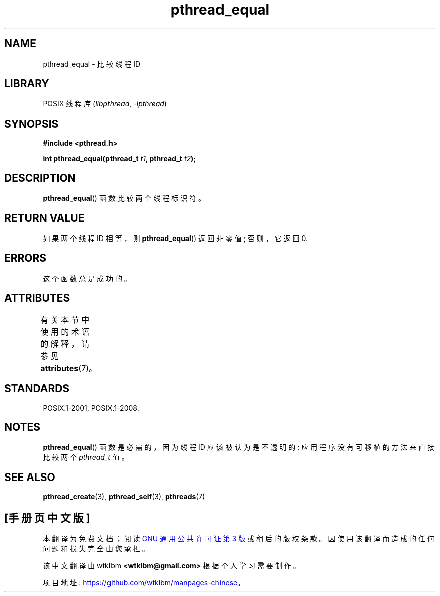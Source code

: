 .\" -*- coding: UTF-8 -*-
'\" t
.\" Copyright (c) 2008 Linux Foundation, written by Michael Kerrisk
.\"     <mtk.manpages@gmail.com>
.\"
.\" SPDX-License-Identifier: Linux-man-pages-copyleft
.\"
.\"*******************************************************************
.\"
.\" This file was generated with po4a. Translate the source file.
.\"
.\"*******************************************************************
.TH pthread_equal 3 2022\-12\-15 "Linux man\-pages 6.03" 
.SH NAME
pthread_equal \- 比较线程 ID
.SH LIBRARY
POSIX 线程库 (\fIlibpthread\fP, \fI\-lpthread\fP)
.SH SYNOPSIS
.nf
\fB#include <pthread.h>\fP
.PP
\fBint pthread_equal(pthread_t \fP\fIt1\fP\fB, pthread_t \fP\fIt2\fP\fB);\fP
.fi
.SH DESCRIPTION
\fBpthread_equal\fP() 函数比较两个线程标识符。
.SH "RETURN VALUE"
如果两个线程 ID 相等，则 \fBpthread_equal\fP() 返回非零值; 否则，它返回 0.
.SH ERRORS
这个函数总是成功的。
.SH ATTRIBUTES
有关本节中使用的术语的解释，请参见 \fBattributes\fP(7)。
.ad l
.nh
.TS
allbox;
lbx lb lb
l l l.
Interface	Attribute	Value
T{
\fBpthread_equal\fP()
T}	Thread safety	MT\-Safe
.TE
.hy
.ad
.sp 1
.SH STANDARDS
POSIX.1\-2001, POSIX.1\-2008.
.SH NOTES
\fBpthread_equal\fP() 函数是必需的，因为线程 ID 应该被认为是不透明的: 应用程序没有可移植的方法来直接比较两个
\fIpthread_t\fP 值。
.SH "SEE ALSO"
\fBpthread_create\fP(3), \fBpthread_self\fP(3), \fBpthreads\fP(7)
.PP
.SH [手册页中文版]
.PP
本翻译为免费文档；阅读
.UR https://www.gnu.org/licenses/gpl-3.0.html
GNU 通用公共许可证第 3 版
.UE
或稍后的版权条款。因使用该翻译而造成的任何问题和损失完全由您承担。
.PP
该中文翻译由 wtklbm
.B <wtklbm@gmail.com>
根据个人学习需要制作。
.PP
项目地址:
.UR \fBhttps://github.com/wtklbm/manpages-chinese\fR
.ME 。
